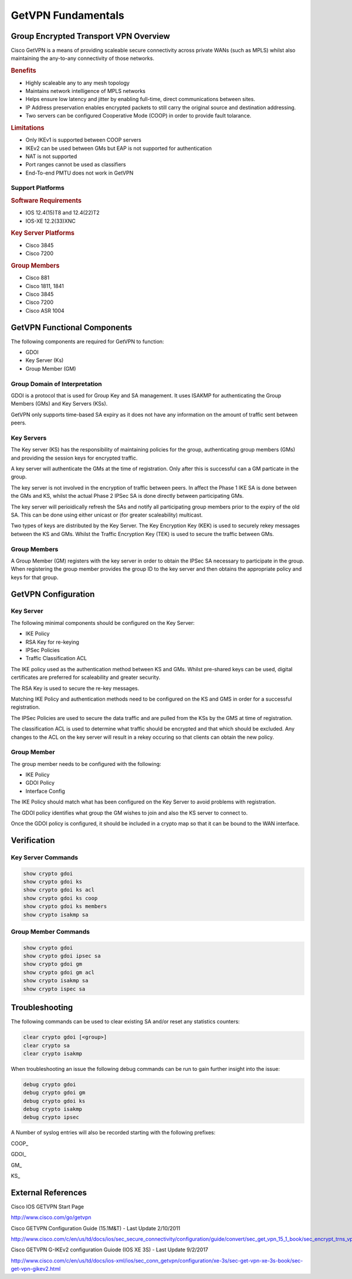 ###################
GetVPN Fundamentals
###################

.. _cisco_getvpn_overview:

Group Encrypted Transport VPN Overview
======================================

Cisco GetVPN is a means of providing scaleable secure connectivity across
private WANs (such as MPLS) whilst also maintaining the any-to-any connectivity
of those networks.

.. rubric:: Benefits

* Highly scaleable any to any mesh topology
* Maintains network intelligence of MPLS networks
* Helps ensure low latency and jitter by enabling full-time, direct
  communications between sites.
* IP Address preservation enables encrypted packets to still carry the
  original source and destination addressing.
* Two servers can be configured Cooperative Mode (COOP) in order to provide
  fault tolarance.

.. rubric:: Limitations

* Only IKEv1 is supported between COOP servers
* IKEv2 can be used between GMs but EAP is not supported for authentication
* NAT is not supported
* Port ranges cannot be used as classifiers
* End-To-end PMTU does not work in GetVPN

Support Platforms
-----------------

.. rubric:: Software Requirements

* IOS 12.4(15)T8 and 12.4(22)T2
* IOS-XE 12.2(33)XNC

.. rubric:: Key Server Platforms

* Cisco 3845
* Cisco 7200

.. rubric:: Group Members

* Cisco 881
* Cisco 1811, 1841
* Cisco 3845
* Cisco 7200
* Cisco ASR 1004



.. _cisco_getvpn_functional_components:

GetVPN Functional Components
=============================

The following components are required for GetVPN to function:

* GDOI
* Key Server (Ks)
* Group Member (GM)

Group Domain of Interpretation
------------------------------

GDOI is a protocol that is used for Group Key and SA management.  It uses
ISAKMP for authenticating the Group Members (GMs) and Key Servers (KSs).

GetVPN only supports time-based SA expiry as it does not have any information
on the amount of traffic sent between peers.

Key Servers
-----------

The Key server (KS) has the responsibility of maintaining policies for the group,
authenticating group members (GMs) and providing the session keys for
encrypted traffic.

A key server will authenticate the GMs at the time of registration.  Only
after this is successful can a GM particate in the group.

The key server is not involved in the encryption of traffic between peers. In
affect the Phase 1 IKE SA is done between the GMs and KS, whilst the actual
Phase 2 IPSec SA is done directly between participating GMs.

The key server will perioidically refresh the SAs and notify all participating
group members prior to the expiry of the old SA.  This can be done using
either unicast or (for greater scaleability) multicast.

Two types of keys are distributed by the Key Server.  The Key Encryption Key
(KEK) is used to securely rekey messages between the KS and GMs. Whilst the
Traffic Encryption Key (TEK) is used to secure the traffic between GMs.

Group Members
-------------

A Group Member (GM) registers with the key server in order to obtain the IPSec
SA necessary to participate in the group. When registering the group member
provides the group ID to the key server and then obtains the appropriate policy
and keys for that group.

GetVPN Configuration
====================

Key Server
----------

The following minimal components should be configured on the Key Server:

* IKE Policy
* RSA Key for re-keying
* IPSec Policies
* Traffic Classification ACL

The IKE policy used as the authentication method between KS and GMs.  Whilst
pre-shared keys can be used, digital certificates are preferred for scaleability
and greater security.

The RSA Key is used to secure the re-key messages.

Matching IKE Policy and authentication methods need to be configured on the KS
and GMS in order for a successful registration.

The IPSec Policies are used to secure the data traffic and are pulled from
the KSs by the GMS at time of registration.

The classification ACL is used to determine what traffic should be encrypted
and that which should be excluded. Any changes to the ACL on the key server will
result in a rekey occuring so that clients can obtain the new policy.

Group Member
------------

The group member needs to be configured with the following:

* IKE Policy
* GDOI Policy
* Interface Config

The IKE Policy should match what has been configured on the Key Server to
avoid problems with registration.

The GDOI policy identifies what group the GM wishes to join and also the KS
server to connect to.

Once the GDOI policy is configured, it should be included in a crypto map so
that it can be bound to the WAN interface.


Verification
============

Key Server Commands
-------------------

.. code-block:: none

  show crypto gdoi
  show crypto gdoi ks
  show crypto gdoi ks acl
  show crypto gdoi ks coop
  show crypto gdoi ks members
  show crypto isakmp sa

Group Member Commands
---------------------

.. code-block:: none

  show crypto gdoi
  show crypto gdoi ipsec sa
  show crypto gdoi gm
  show crypto gdoi gm acl
  show crypto isakmp sa
  show crypto ispec sa


Troubleshooting
===============

The following commands can be used to clear existing SA and/or reset any
statistics counters:

.. code-block:: none

  clear crypto gdoi [<group>]
  clear crypto sa
  clear crypto isakmp

When troubleshooting an issue the following debug commands can be run to gain
further insight into the issue:

.. code-block:: none

  debug crypto gdoi
  debug crypto gdoi gm
  debug crypto gdoi ks
  debug crypto isakmp
  debug crypto ipsec

A Number of syslog entries will also be recorded starting with the following
prefixes:

COOP\_

GDOI\_

GM\_

KS\_

External References
===================

Cisco IOS GETVPN Start Page

http://www.cisco.com/go/getvpn

Cisco GETVPN Configuration Guide (15.1M&T) - Last Update 2/10/2011

http://www.cisco.com/c/en/us/td/docs/ios/sec_secure_connectivity/configuration/guide/convert/sec_get_vpn_15_1_book/sec_encrypt_trns_vpn.html


Cisco GETVPN G-IKEv2 configuration Guiode (IOS XE 3S) - Last Update 9/2/2017

http://www.cisco.com/c/en/us/td/docs/ios-xml/ios/sec_conn_getvpn/configuration/xe-3s/sec-get-vpn-xe-3s-book/sec-get-vpn-gikev2.html

